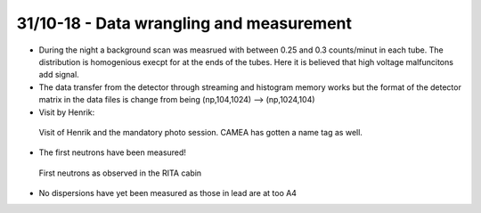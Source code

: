 31/10-18 - Data wrangling and measurement
^^^^^^^^^^^^^^^^^^^^^^^^^^^^^^^^^^^^^^^^^

- During the night a background scan was measrued with between 0.25 and 0.3 counts/minut in each tube. The distribution is homogenious execpt for at the ends of the tubes. Here it is believed that high voltage malfuncitons add signal.
- The data transfer from the detector through streaming and histogram memory works but the format of the detector matrix in the data files is change from being (np,104,1024) --> (np,1024,104)

- Visit by Henrik:

.. figure:: Henrik_NameTag.png
  :width: 30%

  Visit of Henrik and the mandatory photo session. CAMEA has gotten a name tag as well.

- The first neutrons have been measured!

.. figure:: FirstNeutrons.jpg
  :width: 30%

  First neutrons as observed in the RITA cabin

- No dispersions have yet been measured as those in lead are at too A4